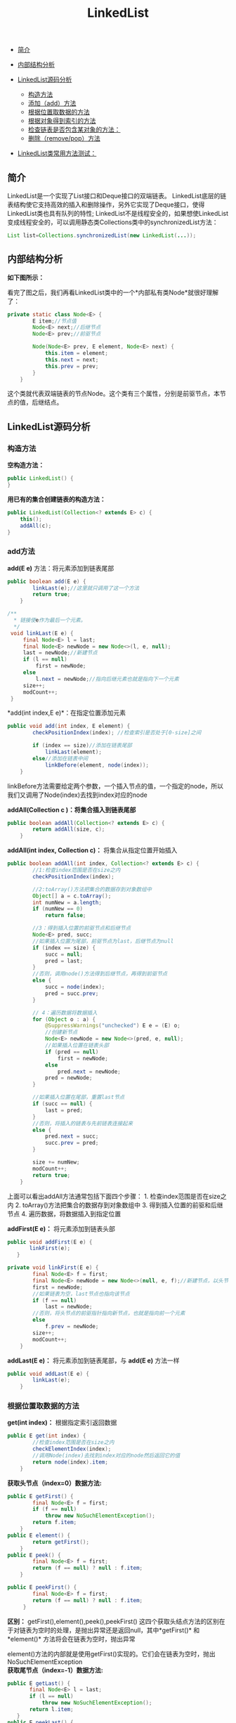 :PROPERTIES:
:ID:       122D3350-F4E1-46B7-AA90-4E4F7CA60AC1
:END:
#+title: LinkedList

- [[#简介][简介]]
- [[#内部结构分析][内部结构分析]]
- [[#linkedlist源码分析][LinkedList源码分析]]

  - [[#构造方法][构造方法]]
  - [[#add方法][添加（add）方法]]
  - [[#根据位置取数据的方法][根据位置取数据的方法]]
  - [[#根据对象得到索引的方法][根据对象得到索引的方法]]
  - [[#检查链表是否包含某对象的方法：][检查链表是否包含某对象的方法：]]
  - [[#删除方法][删除（remove/pop）方法]]

- [[#linkedlist类常用方法测试][LinkedList类常用方法测试：]]

#+begin_html
  <!-- /MarkdownTOC -->
#+end_html

** 简介
   :PROPERTIES:
   :CUSTOM_ID: 简介
   :END:
LinkedList是一个实现了List接口和Deque接口的双端链表。
LinkedList底层的链表结构使它支持高效的插入和删除操作，另外它实现了Deque接口，使得LinkedList类也具有队列的特性;
LinkedList不是线程安全的，如果想使LinkedList变成线程安全的，可以调用静态类Collections类中的synchronizedList方法：

#+begin_src java
  List list=Collections.synchronizedList(new LinkedList(...));
#+end_src

** 内部结构分析
   :PROPERTIES:
   :CUSTOM_ID: 内部结构分析
   :END:
*如下图所示：*

[[file:images/linkedlist/LinkedList内部结构.png]]
看完了图之后，我们再看LinkedList类中的一个*内部私有类Node*就很好理解了：

#+begin_src java
  private static class Node<E> {
          E item;//节点值
          Node<E> next;//后继节点
          Node<E> prev;//前驱节点

          Node(Node<E> prev, E element, Node<E> next) {
              this.item = element;
              this.next = next;
              this.prev = prev;
          }
      }
#+end_src

这个类就代表双端链表的节点Node。这个类有三个属性，分别是前驱节点，本节点的值，后继结点。

** LinkedList源码分析
   :PROPERTIES:
   :CUSTOM_ID: linkedlist源码分析
   :END:
*** 构造方法
    :PROPERTIES:
    :CUSTOM_ID: 构造方法
    :END:
*空构造方法：*

#+begin_src java
      public LinkedList() {
      }
#+end_src

*用已有的集合创建链表的构造方法：*

#+begin_src java
      public LinkedList(Collection<? extends E> c) {
          this();
          addAll(c);
      }
#+end_src

*** add方法
    :PROPERTIES:
    :CUSTOM_ID: add方法
    :END:
*add(E e)* 方法：将元素添加到链表尾部

#+begin_src java
  public boolean add(E e) {
          linkLast(e);//这里就只调用了这一个方法
          return true;
      }
#+end_src

#+begin_src java
     /**
       * 链接使e作为最后一个元素。
       */
      void linkLast(E e) {
          final Node<E> l = last;
          final Node<E> newNode = new Node<>(l, e, null);
          last = newNode;//新建节点
          if (l == null)
              first = newNode;
          else
              l.next = newNode;//指向后继元素也就是指向下一个元素
          size++;
          modCount++;
      }
#+end_src

*add(int index,E e)*：在指定位置添加元素

#+begin_src java
  public void add(int index, E element) {
          checkPositionIndex(index); //检查索引是否处于[0-size]之间

          if (index == size)//添加在链表尾部
              linkLast(element);
          else//添加在链表中间
              linkBefore(element, node(index));
      }
#+end_src

linkBefore方法需要给定两个参数，一个插入节点的值，一个指定的node，所以我们又调用了Node(index)去找到index对应的node

*addAll(Collection c )：将集合插入到链表尾部*

#+begin_src java
  public boolean addAll(Collection<? extends E> c) {
          return addAll(size, c);
      }
#+end_src

*addAll(int index, Collection c)：* 将集合从指定位置开始插入

#+begin_src java
  public boolean addAll(int index, Collection<? extends E> c) {
          //1:检查index范围是否在size之内
          checkPositionIndex(index);

          //2:toArray()方法把集合的数据存到对象数组中
          Object[] a = c.toArray();
          int numNew = a.length;
          if (numNew == 0)
              return false;

          //3：得到插入位置的前驱节点和后继节点
          Node<E> pred, succ;
          //如果插入位置为尾部，前驱节点为last，后继节点为null
          if (index == size) {
              succ = null;
              pred = last;
          }
          //否则，调用node()方法得到后继节点，再得到前驱节点
          else {
              succ = node(index);
              pred = succ.prev;
          }

          // 4：遍历数据将数据插入
          for (Object o : a) {
              @SuppressWarnings("unchecked") E e = (E) o;
              //创建新节点
              Node<E> newNode = new Node<>(pred, e, null);
              //如果插入位置在链表头部
              if (pred == null)
                  first = newNode;
              else
                  pred.next = newNode;
              pred = newNode;
          }

          //如果插入位置在尾部，重置last节点
          if (succ == null) {
              last = pred;
          }
          //否则，将插入的链表与先前链表连接起来
          else {
              pred.next = succ;
              succ.prev = pred;
          }

          size += numNew;
          modCount++;
          return true;
      }    
#+end_src

上面可以看出addAll方法通常包括下面四个步骤： 1.
检查index范围是否在size之内 2.
toArray()方法把集合的数据存到对象数组中 3.
得到插入位置的前驱和后继节点 4. 遍历数据，将数据插入到指定位置

*addFirst(E e)：* 将元素添加到链表头部

#+begin_src java
   public void addFirst(E e) {
          linkFirst(e);
      }
#+end_src

#+begin_src java
  private void linkFirst(E e) {
          final Node<E> f = first;
          final Node<E> newNode = new Node<>(null, e, f);//新建节点，以头节点为后继节点
          first = newNode;
          //如果链表为空，last节点也指向该节点
          if (f == null)
              last = newNode;
          //否则，将头节点的前驱指针指向新节点，也就是指向前一个元素
          else
              f.prev = newNode;
          size++;
          modCount++;
      }
#+end_src

*addLast(E e)：* 将元素添加到链表尾部，与 *add(E e)* 方法一样

#+begin_src java
  public void addLast(E e) {
          linkLast(e);
      }
#+end_src

*** 根据位置取数据的方法
    :PROPERTIES:
    :CUSTOM_ID: 根据位置取数据的方法
    :END:
*get(int index)：* 根据指定索引返回数据

#+begin_src java
  public E get(int index) {
          //检查index范围是否在size之内
          checkElementIndex(index);
          //调用Node(index)去找到index对应的node然后返回它的值
          return node(index).item;
      }
#+end_src

*获取头节点（index=0）数据方法:*

#+begin_src java
  public E getFirst() {
          final Node<E> f = first;
          if (f == null)
              throw new NoSuchElementException();
          return f.item;
      }
  public E element() {
          return getFirst();
      }
  public E peek() {
          final Node<E> f = first;
          return (f == null) ? null : f.item;
      }

  public E peekFirst() {
          final Node<E> f = first;
          return (f == null) ? null : f.item;
       }
#+end_src

*区别：* getFirst(),element(),peek(),peekFirst()
这四个获取头结点方法的区别在于对链表为空时的处理，是抛出异常还是返回null，其中*getFirst()*
和*element()* 方法将会在链表为空时，抛出异常

element()方法的内部就是使用getFirst()实现的。它们会在链表为空时，抛出NoSuchElementException\\
*获取尾节点（index=-1）数据方法:*

#+begin_src java
   public E getLast() {
          final Node<E> l = last;
          if (l == null)
              throw new NoSuchElementException();
          return l.item;
      }
   public E peekLast() {
          final Node<E> l = last;
          return (l == null) ? null : l.item;
      }
#+end_src

*两者区别：* *getLast()*
方法在链表为空时，会抛出*NoSuchElementException*，而*peekLast()*
则不会，只是会返回 *null*。 ### 根据对象得到索引的方法 *int
indexOf(Object o)：* 从头遍历找

#+begin_src java
  public int indexOf(Object o) {
          int index = 0;
          if (o == null) {
              //从头遍历
              for (Node<E> x = first; x != null; x = x.next) {
                  if (x.item == null)
                      return index;
                  index++;
              }
          } else {
              //从头遍历
              for (Node<E> x = first; x != null; x = x.next) {
                  if (o.equals(x.item))
                      return index;
                  index++;
              }
          }
          return -1;
      }
#+end_src

*int lastIndexOf(Object o)：* 从尾遍历找

#+begin_src java
  public int lastIndexOf(Object o) {
          int index = size;
          if (o == null) {
              //从尾遍历
              for (Node<E> x = last; x != null; x = x.prev) {
                  index--;
                  if (x.item == null)
                      return index;
              }
          } else {
              //从尾遍历
              for (Node<E> x = last; x != null; x = x.prev) {
                  index--;
                  if (o.equals(x.item))
                      return index;
              }
          }
          return -1;
      }
#+end_src

*** 检查链表是否包含某对象的方法：
    :PROPERTIES:
    :CUSTOM_ID: 检查链表是否包含某对象的方法
    :END:
*contains(Object o)：* 检查对象o是否存在于链表中

#+begin_src java
   public boolean contains(Object o) {
          return indexOf(o) != -1;
      }
#+end_src

*** 删除方法
    :PROPERTIES:
    :CUSTOM_ID: 删除方法
    :END:
*remove()* ,*removeFirst(),pop():* 删除头节点

#+begin_example
  public E pop() {
          return removeFirst();
      }
  public E remove() {
          return removeFirst();
      }
  public E removeFirst() {
          final Node<E> f = first;
          if (f == null)
              throw new NoSuchElementException();
          return unlinkFirst(f);
      }
#+end_example

*removeLast(),pollLast():* 删除尾节点

#+begin_src java
  public E removeLast() {
          final Node<E> l = last;
          if (l == null)
              throw new NoSuchElementException();
          return unlinkLast(l);
      }
  public E pollLast() {
          final Node<E> l = last;
          return (l == null) ? null : unlinkLast(l);
      }
#+end_src

*区别：*
removeLast()在链表为空时将抛出NoSuchElementException，而pollLast()方法返回null。

*remove(Object o):* 删除指定元素

#+begin_src java
  public boolean remove(Object o) {
          //如果删除对象为null
          if (o == null) {
              //从头开始遍历
              for (Node<E> x = first; x != null; x = x.next) {
                  //找到元素
                  if (x.item == null) {
                     //从链表中移除找到的元素
                      unlink(x);
                      return true;
                  }
              }
          } else {
              //从头开始遍历
              for (Node<E> x = first; x != null; x = x.next) {
                  //找到元素
                  if (o.equals(x.item)) {
                      //从链表中移除找到的元素
                      unlink(x);
                      return true;
                  }
              }
          }
          return false;
      }
#+end_src

当删除指定对象时，只需调用remove(Object
o)即可，不过该方法一次只会删除一个匹配的对象，如果删除了匹配对象，返回true，否则false。

unlink(Node x) 方法：

#+begin_src java
  E unlink(Node<E> x) {
          // assert x != null;
          final E element = x.item;
          final Node<E> next = x.next;//得到后继节点
          final Node<E> prev = x.prev;//得到前驱节点

          //删除前驱指针
          if (prev == null) {
              first = next;//如果删除的节点是头节点,令头节点指向该节点的后继节点
          } else {
              prev.next = next;//将前驱节点的后继节点指向后继节点
              x.prev = null;
          }

          //删除后继指针
          if (next == null) {
              last = prev;//如果删除的节点是尾节点,令尾节点指向该节点的前驱节点
          } else {
              next.prev = prev;
              x.next = null;
          }

          x.item = null;
          size--;
          modCount++;
          return element;
      }
#+end_src

*remove(int index)*：删除指定位置的元素

#+begin_src java
  public E remove(int index) {
          //检查index范围
          checkElementIndex(index);
          //将节点删除
          return unlink(node(index));
      }
#+end_src

** LinkedList类常用方法测试
   :PROPERTIES:
   :CUSTOM_ID: linkedlist类常用方法测试
   :END:
#+begin_src java
  package list;

  import java.util.Iterator;
  import java.util.LinkedList;

  public class LinkedListDemo {
      public static void main(String[] srgs) {
          //创建存放int类型的linkedList
          LinkedList<Integer> linkedList = new LinkedList<>();
          /************************** linkedList的基本操作 ************************/
          linkedList.addFirst(0); // 添加元素到列表开头
          linkedList.add(1); // 在列表结尾添加元素
          linkedList.add(2, 2); // 在指定位置添加元素
          linkedList.addLast(3); // 添加元素到列表结尾
          
          System.out.println("LinkedList（直接输出的）: " + linkedList);

          System.out.println("getFirst()获得第一个元素: " + linkedList.getFirst()); // 返回此列表的第一个元素
          System.out.println("getLast()获得第最后一个元素: " + linkedList.getLast()); // 返回此列表的最后一个元素
          System.out.println("removeFirst()删除第一个元素并返回: " + linkedList.removeFirst()); // 移除并返回此列表的第一个元素
          System.out.println("removeLast()删除最后一个元素并返回: " + linkedList.removeLast()); // 移除并返回此列表的最后一个元素
          System.out.println("After remove:" + linkedList);
          System.out.println("contains()方法判断列表是否包含1这个元素:" + linkedList.contains(1)); // 判断此列表包含指定元素，如果是，则返回true
          System.out.println("该linkedList的大小 : " + linkedList.size()); // 返回此列表的元素个数

          /************************** 位置访问操作 ************************/
          System.out.println("-----------------------------------------");
          linkedList.set(1, 3); // 将此列表中指定位置的元素替换为指定的元素
          System.out.println("After set(1, 3):" + linkedList);
          System.out.println("get(1)获得指定位置（这里为1）的元素: " + linkedList.get(1)); // 返回此列表中指定位置处的元素

          /************************** Search操作 ************************/
          System.out.println("-----------------------------------------");
          linkedList.add(3);
          System.out.println("indexOf(3): " + linkedList.indexOf(3)); // 返回此列表中首次出现的指定元素的索引
          System.out.println("lastIndexOf(3): " + linkedList.lastIndexOf(3));// 返回此列表中最后出现的指定元素的索引

          /************************** Queue操作 ************************/
          System.out.println("-----------------------------------------");
          System.out.println("peek(): " + linkedList.peek()); // 获取但不移除此列表的头
          System.out.println("element(): " + linkedList.element()); // 获取但不移除此列表的头
          linkedList.poll(); // 获取并移除此列表的头
          System.out.println("After poll():" + linkedList);
          linkedList.remove();
          System.out.println("After remove():" + linkedList); // 获取并移除此列表的头
          linkedList.offer(4);
          System.out.println("After offer(4):" + linkedList); // 将指定元素添加到此列表的末尾

          /************************** Deque操作 ************************/
          System.out.println("-----------------------------------------");
          linkedList.offerFirst(2); // 在此列表的开头插入指定的元素
          System.out.println("After offerFirst(2):" + linkedList);
          linkedList.offerLast(5); // 在此列表末尾插入指定的元素
          System.out.println("After offerLast(5):" + linkedList);
          System.out.println("peekFirst(): " + linkedList.peekFirst()); // 获取但不移除此列表的第一个元素
          System.out.println("peekLast(): " + linkedList.peekLast()); // 获取但不移除此列表的第一个元素
          linkedList.pollFirst(); // 获取并移除此列表的第一个元素
          System.out.println("After pollFirst():" + linkedList);
          linkedList.pollLast(); // 获取并移除此列表的最后一个元素
          System.out.println("After pollLast():" + linkedList);
          linkedList.push(2); // 将元素推入此列表所表示的堆栈（插入到列表的头）
          System.out.println("After push(2):" + linkedList);
          linkedList.pop(); // 从此列表所表示的堆栈处弹出一个元素（获取并移除列表第一个元素）
          System.out.println("After pop():" + linkedList);
          linkedList.add(3);
          linkedList.removeFirstOccurrence(3); // 从此列表中移除第一次出现的指定元素（从头部到尾部遍历列表）
          System.out.println("After removeFirstOccurrence(3):" + linkedList);
          linkedList.removeLastOccurrence(3); // 从此列表中移除最后一次出现的指定元素（从尾部到头部遍历列表）
          System.out.println("After removeFirstOccurrence(3):" + linkedList);

          /************************** 遍历操作 ************************/
          System.out.println("-----------------------------------------");
          linkedList.clear();
          for (int i = 0; i < 100000; i++) {
              linkedList.add(i);
          }
          // 迭代器遍历
          long start = System.currentTimeMillis();
          Iterator<Integer> iterator = linkedList.iterator();
          while (iterator.hasNext()) {
              iterator.next();
          }
          long end = System.currentTimeMillis();
          System.out.println("Iterator：" + (end - start) + " ms");

          // 顺序遍历(随机遍历)
          start = System.currentTimeMillis();
          for (int i = 0; i < linkedList.size(); i++) {
              linkedList.get(i);
          }
          end = System.currentTimeMillis();
          System.out.println("for：" + (end - start) + " ms");

          // 另一种for循环遍历
          start = System.currentTimeMillis();
          for (Integer i : linkedList)
              ;
          end = System.currentTimeMillis();
          System.out.println("for2：" + (end - start) + " ms");

          // 通过pollFirst()或pollLast()来遍历LinkedList
          LinkedList<Integer> temp1 = new LinkedList<>();
          temp1.addAll(linkedList);
          start = System.currentTimeMillis();
          while (temp1.size() != 0) {
              temp1.pollFirst();
          }
          end = System.currentTimeMillis();
          System.out.println("pollFirst()或pollLast()：" + (end - start) + " ms");

          // 通过removeFirst()或removeLast()来遍历LinkedList
          LinkedList<Integer> temp2 = new LinkedList<>();
          temp2.addAll(linkedList);
          start = System.currentTimeMillis();
          while (temp2.size() != 0) {
              temp2.removeFirst();
          }
          end = System.currentTimeMillis();
          System.out.println("removeFirst()或removeLast()：" + (end - start) + " ms");
      }
  }
#+end_src

